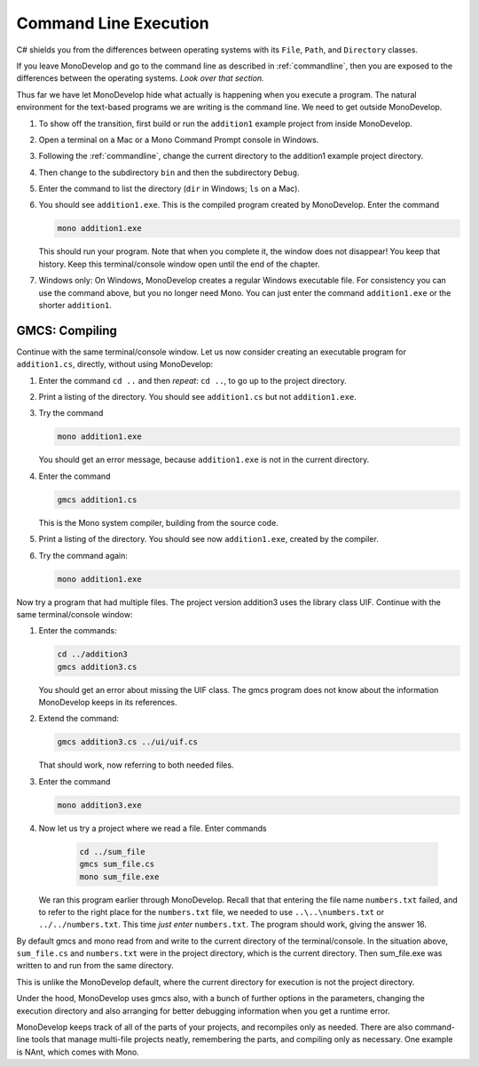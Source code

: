 .. index::
   double: command line; execution

.. _cmdline-execution:

Command Line Execution
========================


C# shields you from the differences
between operating systems 
with its ``File``, ``Path``, and ``Directory`` classes.

If you leave MonoDevelop and go to the command line as described in
:ref:`commandline`, then you are exposed to the differences
between the operating systems.  *Look over that section.*

Thus far we have let MonoDevelop hide what actually is happening when
you execute a program.  The natural environment for the text-based programs
we are writing is the command line.  We need to get outside MonoDevelop.

#.  To show off the transition, first build or run the ``addition1`` example project
    from inside MonoDevelop.
#.  Open a terminal on a Mac or a Mono Command Prompt console in Windows.
#.  Following the 
    :ref:`commandline`,
    change the current directory to the addition1 example project directory.
#.  Then change to the subdirectory ``bin`` and then the subdirectory ``Debug``.
#.  Enter the command to list the directory (``dir`` in Windows; ``ls`` on a Mac).
#.  You should see ``addition1.exe``.  This is the compiled program
    created by MonoDevelop.  Enter the command 

    .. code-block:: none
       
        mono addition1.exe
    
    This should run your program.  Note that when you complete it, the window does not
    disappear!  You keep that history.  Keep this terminal/console window open
    until the end of the chapter.  
#.  Windows only:  On Windows, MonoDevelop creates a regular Windows executable file.
    For consistency you can use the command above, but you no longer need Mono.
    You can just enter the command ``addition1.exe`` or the shorter ``addition1``.

.. index:: gmcs
   double: command line; compile

.. _gmcs:

GMCS: Compiling 
---------------
   
Continue with the same terminal/console window.
Let us now consider creating an executable program for ``addition1.cs``,
directly, without using MonoDevelop:

#.  Enter the command ``cd ..`` and then *repeat*: ``cd ..``, 
    to go up to the project directory.
#.  Print a listing of the directory. 
    You should see
    ``addition1.cs`` but not ``addition1.exe``.
#.  Try the command

    .. code-block:: none
       
        mono addition1.exe
        
    You should get an error message, because ``addition1.exe`` is not in the current
    directory.
#.  Enter the command
 
    .. code-block:: none
       
        gmcs addition1.cs
        
    This is the Mono system compiler, building from the source code.
#.  Print a listing of the directory.  You should see
    now ``addition1.exe``, created by the compiler.
#.  Try the command again:

    .. code-block:: none
       
        mono addition1.exe
        
Now try a program that had multiple files.  The project version addition3
uses the library class UIF.  Continue with the same terminal/console window:

#.  Enter the commands:

    .. code-block:: none
       
       cd ../addition3
       gmcs addition3.cs
       
    You should get an error about missing the UIF class. The gmcs program
    does not know about the information MonoDevelop keeps in its references.
#.  Extend the command:

    .. code-block:: none
       
       gmcs addition3.cs ../ui/uif.cs
       
    That should work, now referring to both needed files.
#.  Enter the command

    .. code-block:: none
       
        mono addition3.exe

#. Now let us try a project where we read a file.  Enter commands

    .. code-block:: none
       
       cd ../sum_file
       gmcs sum_file.cs
       mono sum_file.exe
       
   We ran this program earlier through MonoDevelop.  Recall that that
   entering the file name ``numbers.txt`` failed, and to refer to the right 
   place for the ``numbers.txt`` file, we needed to use ``..\..\numbers.txt``
   or ``../../numbers.txt``.  This time *just enter* ``numbers.txt``.  The
   program should work, giving the answer 16.
   
By default gmcs and mono read from and write to the current directory of the 
terminal/console.  In the situation above, ``sum_file.cs`` and ``numbers.txt``
were in the project directory, which is the current directory. 
Then sum_file.exe was written to and run from
the same directory.

This is unlike the MonoDevelop default, where the current directory for execution
is not the project directory.

Under the hood, MonoDevelop uses gmcs also, with a bunch of further options
in the parameters, changing the execution directory and also arranging
for better debugging information when you get a runtime error.

.. index:: NAnt build tool

MonoDevelop keeps track of all of the parts of your projects, and recompiles only
as needed.  There are
also command-line tools that manage multi-file projects neatly, remembering
the parts, and compiling only as necessary.
One example is NAnt, which comes with Mono.
